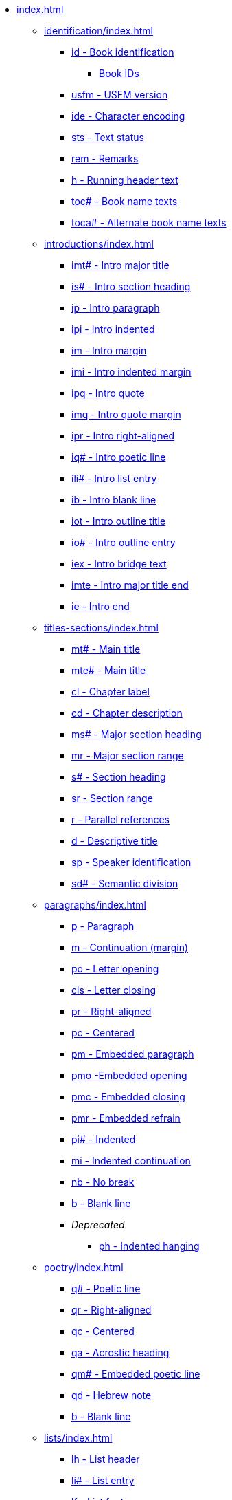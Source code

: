 * xref:index.adoc[]
// ** Identification
// tag::nav-topcat[]
** xref:identification/index.adoc[]
// end::nav-topcat[]
// tag::nav-identification[]
*** xref:identification/id.adoc[id - Book identification]
**** xref:identification/books.adoc[Book IDs]
*** xref:identification/usfm.adoc[usfm - USFM version]
*** xref:identification/ide.adoc[ide - Character encoding]
*** xref:identification/sts.adoc[sts - Text status]
*** xref:identification/rem.adoc[rem - Remarks]
*** xref:identification/h.adoc[h - Running header text]
*** xref:identification/toc.adoc[toc# - Book name texts]
*** xref:identification/toca.adoc[toca# - Alternate book name texts]
// end::nav-identification[]
// ** Introductions
// tag::nav-topcat[]
** xref:introductions/index.adoc[]
// end::nav-topcat[]
// tag::nav-introductions[]
*** xref:introductions/imt.adoc[imt# - Intro major title]
*** xref:introductions/is.adoc[is# - Intro section heading]
*** xref:introductions/ip.adoc[ip - Intro paragraph]
*** xref:introductions/ipi.adoc[ipi - Intro indented]
*** xref:introductions/im.adoc[im - Intro margin]
*** xref:introductions/imi.adoc[imi - Intro indented margin]
*** xref:introductions/ipq.adoc[ipq - Intro quote]
*** xref:introductions/imq.adoc[imq - Intro quote margin]
*** xref:introductions/ipr.adoc[ipr - Intro right-aligned]
*** xref:introductions/iq.adoc[iq# - Intro poetic line]
*** xref:introductions/ili.adoc[ili# - Intro list entry]
*** xref:introductions/ib.adoc[ib - Intro blank line]
*** xref:introductions/iot.adoc[iot - Intro outline title]
*** xref:introductions/io.adoc[io# - Intro outline entry]
*** xref:introductions/iex.adoc[iex - Intro bridge text]
*** xref:introductions/imte.adoc[imte - Intro major title end]
*** xref:introductions/ie.adoc[ie - Intro end]
// end::nav-introductions[]
// ** Titles & Sections
// tag::nav-topcat[]
** xref:titles-sections/index.adoc[]
// end::nav-topcat[]
// tag::nav-titles-sections[]
*** xref:titles-sections/mt.adoc[mt# - Main title]
*** xref:titles-sections/mte.adoc[mte# - Main title]
*** xref:titles-sections/cl.adoc[cl - Chapter label]
*** xref:titles-sections/cd.adoc[cd - Chapter description]
*** xref:titles-sections/ms.adoc[ms# - Major section heading]
*** xref:titles-sections/mr.adoc[mr - Major section range]
*** xref:titles-sections/s.adoc[s# - Section heading]
*** xref:titles-sections/sr.adoc[sr - Section range]
*** xref:titles-sections/r.adoc[r - Parallel references]
*** xref:titles-sections/d.adoc[d - Descriptive title]
*** xref:titles-sections/sp.adoc[sp - Speaker identification]
*** xref:titles-sections/sd.adoc[sd# - Semantic division]
// end::nav-titles-sections[]
// ** Paragraphs
// tag::nav-topcat[]
** xref:paragraphs/index.adoc[]
// end::nav-topcat[]
// tag::nav-paragraphs[]
*** xref:paragraphs/p.adoc[p - Paragraph]
*** xref:paragraphs/m.adoc[m - Continuation (margin)]
*** xref:paragraphs/po.adoc[po - Letter opening]
*** xref:paragraphs/cls.adoc[cls - Letter closing]
*** xref:paragraphs/pr.adoc[pr - Right-aligned]
*** xref:paragraphs/pc.adoc[pc - Centered]
*** xref:paragraphs/pm.adoc[pm - Embedded paragraph]
*** xref:paragraphs/pmo.adoc[pmo -Embedded opening]
*** xref:paragraphs/pmc.adoc[pmc - Embedded closing]
*** xref:paragraphs/pmr.adoc[pmr - Embedded refrain]
*** xref:paragraphs/pi.adoc[pi# - Indented]
*** xref:paragraphs/mi.adoc[mi - Indented continuation]
*** xref:paragraphs/nb.adoc[nb - No break]
*** xref:paragraphs/b.adoc[b - Blank line]
*** _Deprecated_
**** xref:paragraphs/ph.adoc[ph - Indented hanging]
// end::nav-paragraphs[]
// ** Poetry
// tag::nav-topcat[]
** xref:poetry/index.adoc[]
// end::nav-topcat[]
// tag::nav-poetry[]
*** xref:poetry/q.adoc[q# - Poetic line]
*** xref:poetry/qr.adoc[qr - Right-aligned]
*** xref:poetry/qc.adoc[qc - Centered]
*** xref:poetry/qa.adoc[qa - Acrostic heading]
*** xref:poetry/qm.adoc[qm# - Embedded poetic line]
*** xref:poetry/qd.adoc[qd - Hebrew note]
*** xref:poetry/b.adoc[b - Blank line]
// end::nav-poetry[]
// ** Lists
// tag::nav-topcat[]
** xref:lists/index.adoc[]
// end::nav-topcat[]
// tag::nav-lists[]
*** xref:lists/lh.adoc[lh - List header]
*** xref:lists/li.adoc[li# - List entry]
*** xref:lists/lf.adoc[lf - List footer]
*** xref:lists/lim.adoc[lim# - Embedded list entry]
// end::nav-lists[]
// ** Tables
// tag::nav-topcat[]
** xref:tables/index.adoc[]
// end::nav-topcat[]
// tag::nav-tables[]
*** xref:tables/tr.adoc[tr - Table row]
// end::nav-tables[]
